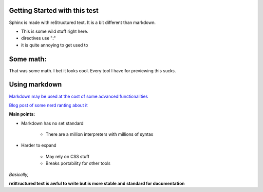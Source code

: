 Getting Started with this test
==============================

Sphinx is made with reStructured text.
It is a bit different than markdown.

* This is some wild stuff right here.
* directives use ":"
* it is quite annoying to get used to

Some math:
==========

.. centered::
   :math: `\frac{ \sum_{t=0}^{N}f(t,k) }{N}`

That was some math. I bet it looks cool.
Every tool I have for previewing this sucks.

Using markdown
==============

`Markdown may be used at the cost of some advanced functionalities <https://docs.readthedocs.io/en/latest/intro/getting-started-with-sphinx.html>`_



`Blog post of some nerd ranting about it <http://www.ericholscher.com/blog/2016/mar/15/dont-use-markdown-for-technical-docs/>`_

**Main points:**

* Markdown has no set standard

    * There are a million interpreters with millions of syntax

* Harder to expand

    * May rely on CSS stuff
    * Breaks portability for other tools

*Basically,*

**reStructured text is awful to write but is more stable and standard for documentation**


